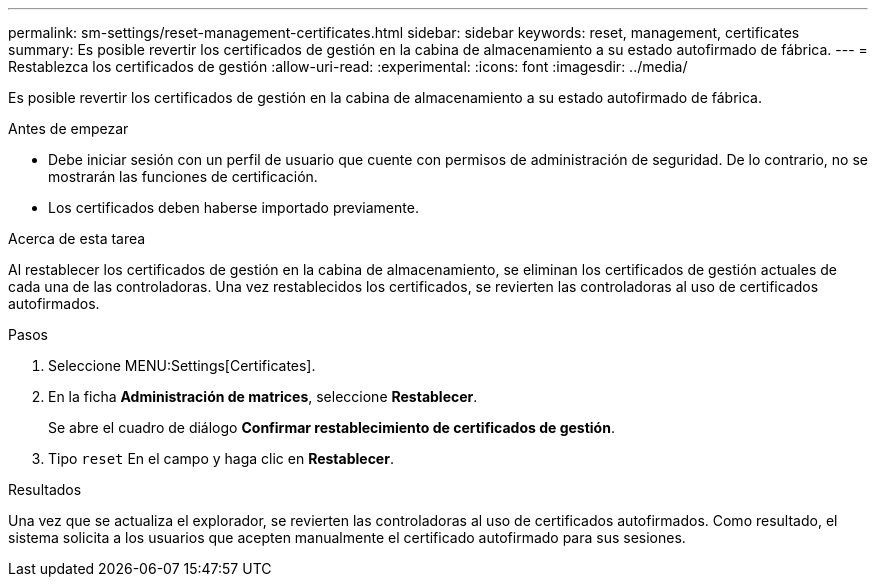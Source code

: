 ---
permalink: sm-settings/reset-management-certificates.html 
sidebar: sidebar 
keywords: reset, management, certificates 
summary: Es posible revertir los certificados de gestión en la cabina de almacenamiento a su estado autofirmado de fábrica. 
---
= Restablezca los certificados de gestión
:allow-uri-read: 
:experimental: 
:icons: font
:imagesdir: ../media/


[role="lead"]
Es posible revertir los certificados de gestión en la cabina de almacenamiento a su estado autofirmado de fábrica.

.Antes de empezar
* Debe iniciar sesión con un perfil de usuario que cuente con permisos de administración de seguridad. De lo contrario, no se mostrarán las funciones de certificación.
* Los certificados deben haberse importado previamente.


.Acerca de esta tarea
Al restablecer los certificados de gestión en la cabina de almacenamiento, se eliminan los certificados de gestión actuales de cada una de las controladoras. Una vez restablecidos los certificados, se revierten las controladoras al uso de certificados autofirmados.

.Pasos
. Seleccione MENU:Settings[Certificates].
. En la ficha *Administración de matrices*, seleccione *Restablecer*.
+
Se abre el cuadro de diálogo *Confirmar restablecimiento de certificados de gestión*.

. Tipo `reset` En el campo y haga clic en *Restablecer*.


.Resultados
Una vez que se actualiza el explorador, se revierten las controladoras al uso de certificados autofirmados. Como resultado, el sistema solicita a los usuarios que acepten manualmente el certificado autofirmado para sus sesiones.
